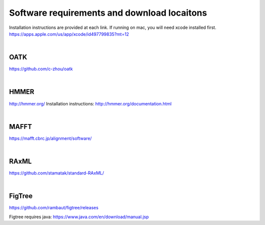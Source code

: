 Software requirements and download locaitons
===============================
Installation instructions are provided at each link.
If running on mac, you will need xcode installed first.
https://apps.apple.com/us/app/xcode/id497799835?mt=12

|

OATK
-------------------------------
https://github.com/c-zhou/oatk

|

HMMER
--------------------------------
http://hmmer.org/
Installation instructions: http://hmmer.org/documentation.html

| 

MAFFT
---------------------------------
https://mafft.cbrc.jp/alignment/software/

| 

RAxML
---------------------------------
https://github.com/stamatak/standard-RAxML/

| 

FigTree
---------------------------------
https://github.com/rambaut/figtree/releases

Figtree requires java: https://www.java.com/en/download/manual.jsp

